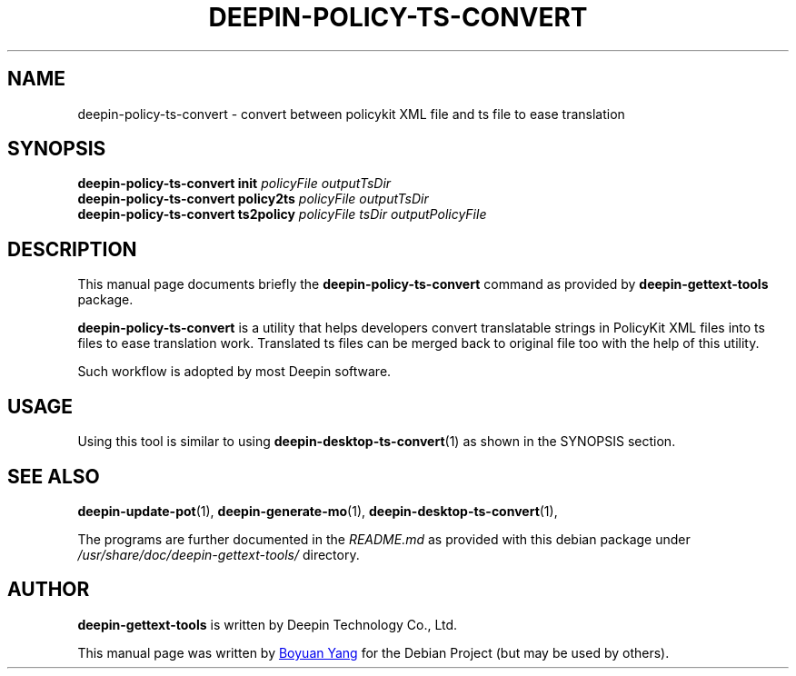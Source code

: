 .\"                                      Hey, EMACS: -*- nroff -*-
.\" (C) Copyright 2017 Boyuan Yang <073plan@gmail.com>,
.\"
.TH "DEEPIN-POLICY-TS-CONVERT" "1" "2017-08-11" "Deepin Gettext Tools"
.\" Please adjust this date whenever revising the manpage.
.\"
.\" Some roff macros, for reference:
.\" .nh        disable hyphenation
.\" .hy        enable hyphenation
.\" .ad l      left justify
.\" .ad b      justify to both left and right margins
.\" .nf        disable filling
.\" .fi        enable filling
.\" .br        insert line break
.\" .sp <n>    insert n+1 empty lines
.\" for manpage-specific macros, see man(7)
.SH NAME
deepin-policy-ts-convert \- convert between policykit XML file and ts file to ease translation
.SH SYNOPSIS
.B deepin-policy-ts-convert init
\fIpolicyFile outputTsDir\fR
.br
.B deepin-policy-ts-convert policy2ts
\fIpolicyFile outputTsDir\fR
.br
.B deepin-policy-ts-convert ts2policy
\fIpolicyFile tsDir outputPolicyFile\fR
.SH DESCRIPTION
This manual page documents briefly the
.B deepin-policy-ts-convert
command as provided by
.B deepin-gettext-tools
package.
.PP
\fBdeepin-policy-ts-convert\fP is a utility that helps developers convert
translatable strings in PolicyKit XML files into ts files to ease translation
work. Translated ts files can be merged back to original file too with the
help of this utility.
.PP
Such workflow is adopted by most Deepin software.
.SH USAGE
Using this tool is similar to using \fBdeepin-desktop-ts-convert\fR(1) as shown
in the SYNOPSIS section.
.SH SEE ALSO
.PP
.BR deepin-update-pot (1),
.BR deepin-generate-mo (1),
.BR deepin-desktop-ts-convert (1),
.PP
The programs are further documented in the
.IR README.md
as provided with this debian package under
.IR /usr/share/doc/deepin-gettext-tools/
directory.
.SH AUTHOR
.PP
.B deepin-gettext-tools
is written by Deepin Technology Co., Ltd.
.PP
This manual page was written by
.MT 073plan@\:gmail.com
Boyuan Yang
.ME
for the Debian Project (but may be used by others).
